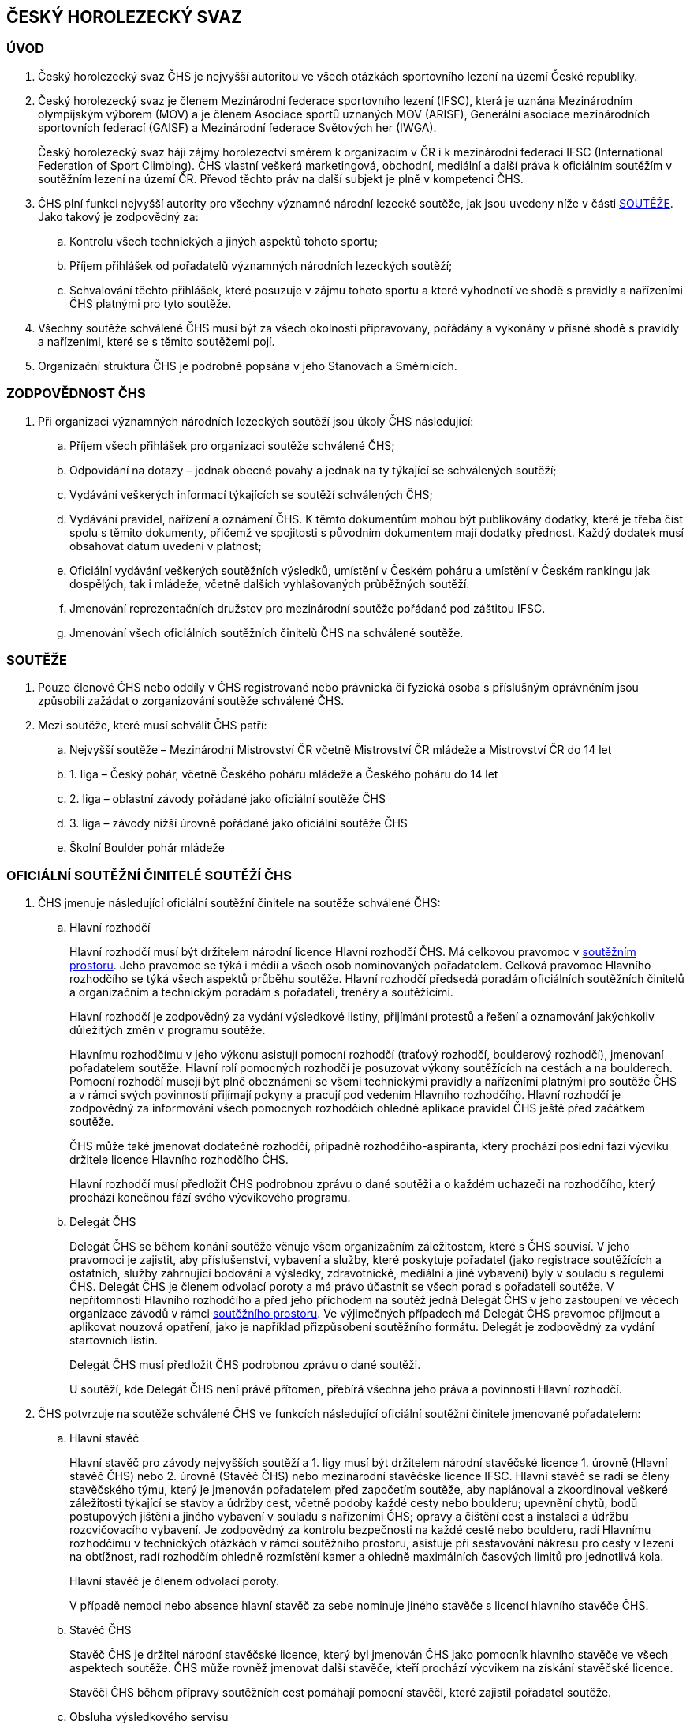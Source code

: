 [#chs]
== ČESKÝ HOROLEZECKÝ SVAZ
[#uvod]
=== ÚVOD
. Český horolezecký svaz ČHS je nejvyšší autoritou ve všech otázkách sportovního lezení na území České republiky. 
. Český horolezecký svaz je členem Mezinárodní federace sportovního lezení (IFSC), která je uznána Mezinárodním olympijským výborem (MOV) a je členem Asociace sportů uznaných MOV (ARISF), Generální asociace mezinárodních sportovních federací (GAISF) a Mezinárodní federace Světových her (IWGA).
+
Český horolezecký svaz hájí zájmy horolezectví směrem k organizacím v ČR i k mezinárodní federaci IFSC (International Federation of Sport Climbing). ČHS vlastní veškerá marketingová, obchodní, mediální a další práva k oficiálním soutěžím v soutěžním lezení na území ČR. Převod těchto práv na další subjekt je plně v kompetenci ČHS.
. ČHS plní funkci nejvyšší autority pro všechny významné národní lezecké soutěže, jak jsou uvedeny níže v části <<#souteze>>. Jako takový je zodpovědný za:
.. Kontrolu všech technických a jiných aspektů tohoto sportu;
.. Příjem přihlášek od pořadatelů významných národních lezeckých soutěží;
.. Schvalování těchto přihlášek, které posuzuje v zájmu tohoto sportu a které vyhodnotí ve shodě s pravidly a nařízeními ČHS platnými pro tyto soutěže.

. Všechny soutěže schválené ČHS musí být za všech okolností připravovány, pořádány a vykonány v přísné shodě s pravidly a nařízeními, které se s těmito soutěžemi pojí.
. Organizační struktura ČHS je podrobně popsána v jeho Stanovách a Směrnicích.

[#zodpovednost-chs]
=== ZODPOVĚDNOST ČHS
. Při organizaci významných národních lezeckých soutěží jsou úkoly ČHS následující:
.. Příjem všech přihlášek pro organizaci soutěže schválené ČHS;
.. Odpovídání na dotazy – jednak obecné povahy a jednak na ty týkající se schválených soutěží;
.. Vydávání veškerých informací týkajících se soutěží schválených ČHS;
.. Vydávání pravidel, nařízení a oznámení ČHS. K těmto dokumentům mohou být publikovány dodatky, které je třeba číst spolu s těmito dokumenty, přičemž ve spojitosti s původním dokumentem mají dodatky přednost. Každý dodatek musí obsahovat datum uvedení v platnost;
.. Oficiální vydávání veškerých soutěžních výsledků, umístění v Českém poháru a umístění v Českém rankingu jak dospělých, tak i mládeže, včetně dalších vyhlašovaných průběžných soutěží.
.. Jmenování reprezentačních družstev pro mezinárodní soutěže pořádané pod záštitou IFSC.
.. Jmenování všech oficiálních soutěžních činitelů ČHS na schválené soutěže.

[#souteze]
=== SOUTĚŽE

. Pouze členové ČHS nebo oddíly v ČHS registrované nebo právnická či fyzická osoba s příslušným oprávněním jsou způsobilí zažádat o zorganizování soutěže schválené ČHS.
. Mezi soutěže, které musí schválit ČHS patří:
.. Nejvyšší soutěže – Mezinárodní Mistrovství ČR včetně Mistrovství ČR mládeže a Mistrovství ČR do 14 let
.. 1. liga – Český pohár, včetně Českého poháru mládeže a Českého poháru do 14 let
.. 2. liga – oblastní závody pořádané jako oficiální soutěže ČHS
.. 3. liga – závody nižší úrovně pořádané jako oficiální soutěže ČHS
.. Školní Boulder pohár mládeže

[#oficialni-soutezni-cinitele]
=== OFICIÁLNÍ SOUTĚŽNÍ ČINITELÉ SOUTĚŽÍ ČHS

. ČHS jmenuje následující oficiální soutěžní činitele na soutěže schválené ČHS:

.. [[hr]]Hlavní rozhodčí
+
Hlavní rozhodčí musí být držitelem národní licence Hlavní rozhodčí ČHS. Má celkovou pravomoc v <<#soutezni-prostor,soutěžním prostoru>>. Jeho pravomoc se týká i médií a všech osob nominovaných pořadatelem. Celková pravomoc Hlavního rozhodčího se týká všech aspektů průběhu soutěže. Hlavní rozhodčí předsedá poradám oficiálních soutěžních činitelů a organizačním a technickým poradám s pořadateli, trenéry a soutěžícími.
+
Hlavní rozhodčí je zodpovědný za vydání výsledkové listiny, přijímání protestů a řešení a oznamování jakýchkoliv důležitých změn v programu soutěže.
+
Hlavnímu rozhodčímu v jeho výkonu asistují pomocní rozhodčí (traťový rozhodčí, boulderový rozhodčí), jmenovaní pořadatelem soutěže. Hlavní rolí pomocných rozhodčí je posuzovat výkony soutěžících na cestách a na boulderech. Pomocní rozhodčí musejí být plně obeznámeni se všemi technickými pravidly a nařízeními platnými pro soutěže ČHS a v rámci svých povinností přijímají pokyny a pracují pod vedením Hlavního rozhodčího. Hlavní rozhodčí je zodpovědný za informování všech pomocných rozhodčích ohledně aplikace pravidel ČHS ještě před začátkem soutěže.
+
ČHS může také jmenovat dodatečné rozhodčí, případně rozhodčího-aspiranta, který prochází poslední fází výcviku držitele licence Hlavního rozhodčího ČHS.
+
Hlavní rozhodčí musí předložit ČHS podrobnou zprávu o dané soutěži a o každém uchazeči na rozhodčího, který prochází konečnou fází svého výcvikového programu.
+
.. [[td]]Delegát ČHS
+
Delegát ČHS se během konání soutěže věnuje všem organizačním záležitostem, které s ČHS souvisí. V jeho pravomoci je zajistit, aby příslušenství, vybavení a služby, které poskytuje pořadatel (jako registrace soutěžících a ostatních, služby zahrnující bodování a výsledky, zdravotnické, mediální a jiné vybavení) byly v souladu s regulemi ČHS. Delegát ČHS je členem odvolací poroty a má právo účastnit se všech porad s pořadateli soutěže. V nepřítomnosti Hlavního rozhodčího a před jeho příchodem na soutěž jedná Delegát ČHS v jeho zastoupení ve věcech organizace závodů v rámci <<#soutezni-prostor,soutěžního prostoru>>. Ve výjimečných případech má Delegát ČHS pravomoc přijmout a aplikovat nouzová opatření, jako je například přizpůsobení soutěžního formátu. Delegát je zodpovědný za vydání startovních listin.
+
Delegát ČHS musí předložit ČHS podrobnou zprávu o dané soutěži.
+
U soutěží, kde Delegát ČHS není právě přítomen, přebírá všechna jeho práva a povinnosti Hlavní rozhodčí.

. ČHS potvrzuje na soutěže schválené ČHS ve funkcích následující oficiální soutěžní činitele jmenované pořadatelem:

.. Hlavní stavěč
+
Hlavní stavěč pro závody nejvyšších soutěží a 1. ligy musí být držitelem národní stavěčské licence 1. úrovně (Hlavní stavěč ČHS) nebo 2. úrovně (Stavěč ČHS) nebo mezinárodní stavěčské licence IFSC. Hlavní stavěč se radí se členy stavěčského týmu, který je jmenován pořadatelem před započetím soutěže, aby naplánoval a zkoordinoval veškeré záležitosti týkající se stavby a údržby cest, včetně podoby každé cesty nebo boulderu; upevnění chytů, bodů postupových jištění a jiného vybavení v souladu s nařízeními ČHS; opravy a čištění cest a instalaci a údržbu rozcvičovacího vybavení. Je zodpovědný za kontrolu bezpečnosti na každé cestě nebo boulderu, radí Hlavnímu rozhodčímu v technických otázkách v rámci soutěžního prostoru, asistuje při sestavování nákresu pro cesty v lezení na obtížnost, radí rozhodčím ohledně rozmístění kamer a ohledně maximálních časových limitů pro jednotlivá kola.
+
Hlavní stavěč je členem odvolací poroty.
+
V případě nemoci nebo absence hlavní stavěč za sebe nominuje jiného stavěče s licencí hlavního stavěče ČHS.

.. Stavěč ČHS
+
Stavěč ČHS je držitel národní stavěčské licence, který byl jmenován ČHS jako pomocník hlavního stavěče ve všech aspektech soutěže. ČHS může rovněž jmenovat další stavěče, kteří prochází výcvikem na získání stavěčské licence.
+
Stavěči ČHS během přípravy soutěžních cest pomáhají pomocní stavěči, které zajistil pořadatel soutěže.
+
.. Obsluha výsledkového servisu
+
Zodpovídá za přípravu listin pro registraci závodníků, připravuje startovní a výsledkové listiny. Nahrává finální výsledky na stránky ČHS a předává datový soubor s výsledky po závodu správci rankingu na lezeni@navrat.name. Je schopná se orientovat v technických věcech související s průběžnými výsledky a obsluhou mobilních klientů při vkládání výsledků traťovými rozhodčími. Připravuje ve spolupráci s hlavním rozhodčím a technickým delegátem případné další informace, které je nutné zveřejnit. Má právo vstupovat do všech prostor soutěžního prostoru.

+
.. Ředitel soutěže
+
Ředitel soutěže úzce spolupracuje během konání soutěže se všemi soutěžními činiteli jmenovanými ČHS. Věnuje se všem organizačním záležitostem, které se soutěží souvisí. Jeho povinností je zajistit veškeré příslušenství, vybavení a služby nutné k bezproblémovému průběhu soutěže. Je zodpovědný za registraci soutěžících a trenérů, zajišťuje služby zahrnující bodování a výsledky, zdravotnický servis a další. Veškerou svou činnost podřizuje předpisům a směrnicím ČHS.


